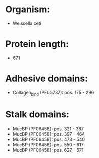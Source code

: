 * Organism:
- Weissella ceti
* Protein length:
- 671
* Adhesive domains:
- Collagen_bind (PF05737): pos. 175 - 296
* Stalk domains:
- MucBP (PF06458): pos. 321 - 387
- MucBP (PF06458): pos. 397 - 464
- MucBP (PF06458): pos. 473 - 540
- MucBP (PF06458): pos. 550 - 617
- MucBP (PF06458): pos. 627 - 671

